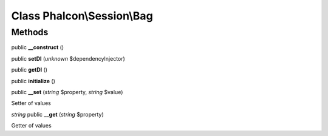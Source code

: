 Class **Phalcon\\Session\\Bag**
===============================

Methods
---------

public **__construct** ()

public **setDI** (*unknown* $dependencyInjector)

public **getDI** ()

public **initialize** ()

public **__set** (*string* $property, *string* $value)

Setter of values



*string* public **__get** (*string* $property)

Getter of values



